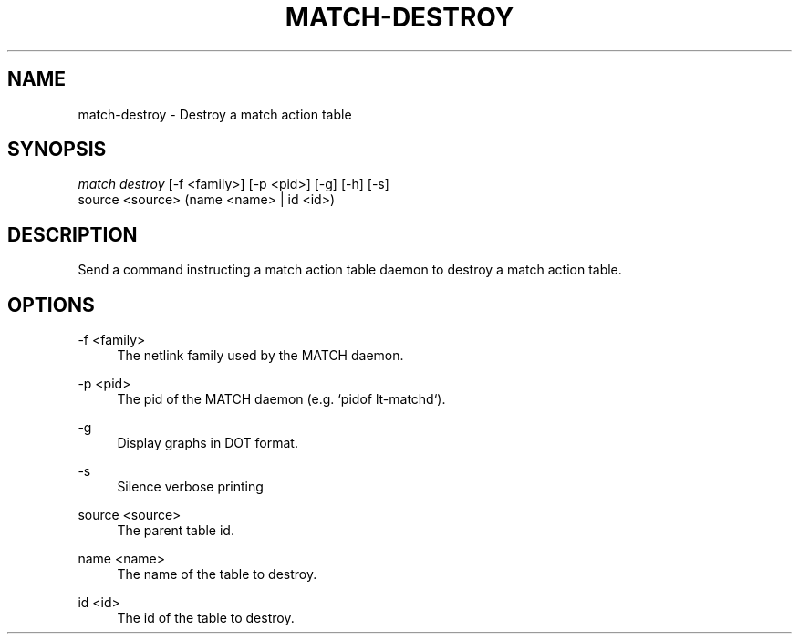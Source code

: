 .\" Header and footer
.TH "MATCH\-DESTROY" "1" "" "MATCH Tool" "MATCH Manual"

.\" Name and brief description
.SH "NAME"
match\-destroy \- Destroy a match action table

.\" Options, brief
.SH SYNOPSIS
.nf
\fImatch destroy\fR [\-f <family>] [\-p <pid>] [\-g] [\-h] [\-s]
             source <source> (name <name> | id <id>)
.fi

.\" Detailed description
.SH DESCRIPTION
Send a command instructing a match action table daemon to destroy a match action table.

.\" Options, detailed
.SH OPTIONS

.br
\-f <family>
.RS 4
The netlink family used by the MATCH daemon.
.RE

.br
\-p <pid>
.RS 4
The pid of the MATCH daemon (e.g. `pidof lt-matchd`).
.RE

.br
\-g
.RS 4
Display graphs in DOT format.
.RE

.br
\-s
.RS 4
Silence verbose printing
.RE

.br
source <source>
.RS 4
The parent table id.
.RE

.br
name <name>
.RS 4
The name of the table to destroy.
.RE

.br
id <id>
.RS 4
The id of the table to destroy.
.RE
